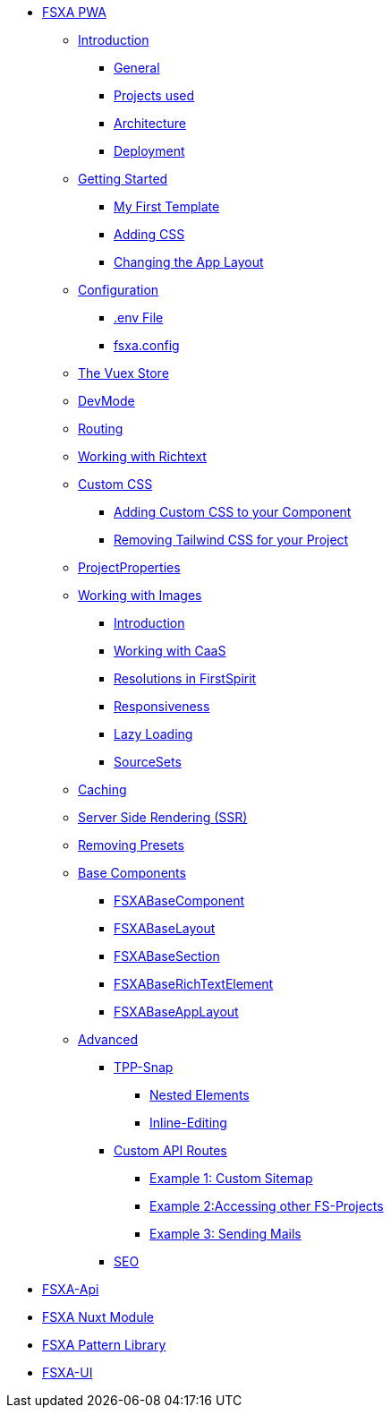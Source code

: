 * xref:fsxa-pwa::index.adoc[FSXA PWA]
** xref:fsxa-pwa::Introduction.adoc[Introduction]
*** xref:fsxa-pwa::Introduction.adoc#_general[General]
*** xref:fsxa-pwa::Introduction.adoc#_projects_used[Projects used]
*** xref:fsxa-pwa::Introduction.adoc#_architecture[Architecture]
*** xref:fsxa-pwa::Introduction.adoc#_deployment[Deployment]
** xref:fsxa-pwa::GettingStarted.adoc[Getting Started]
*** xref:fsxa-pwa::GettingStarted/MyFirstTemplate.adoc[My First Template]
*** xref:fsxa-pwa::GettingStarted/CustomCSS.adoc[Adding CSS]
*** xref:fsxa-pwa::GettingStarted/ChangingtheAppLayout.adoc[Changing the App Layout]
** xref:fsxa-pwa::Configuration.adoc[Configuration]
*** xref:fsxa-pwa::Configuration.adoc#_env_file[.env File]
*** xref:fsxa-pwa::Configuration.adoc#_fsxa_config[fsxa.config]
** xref:fsxa-pwa::VuexStore.adoc[The Vuex Store]
** xref:fsxa-pwa::DevMode.adoc[DevMode]
** xref:fsxa-pwa::Routing.adoc[Routing]
** xref:fsxa-pwa::Richtext.adoc[Working with Richtext]
** xref:fsxa-pwa::css.adoc[Custom CSS]
*** xref:fsxa-pwa::css/Component.adoc[Adding Custom CSS to your Component]
*** xref:fsxa-pwa::css/RemovingTailwind.adoc[Removing Tailwind CSS for your Project]
** xref:fsxa-pwa::ProjectProperties.adoc[ProjectProperties]
** xref:fsxa-pwa::WorkingWithImages.adoc[Working with Images]
*** xref:fsxa-pwa::WorkingWithImages.adoc#_introduction[Introduction]
*** xref:fsxa-pwa::WorkingWithImages.adoc#_working_with_caas[Working with CaaS]
*** xref:fsxa-pwa::WorkingWithImages.adoc#resolutions-in-firstspirit[Resolutions in FirstSpirit]
*** xref:fsxa-pwa::WorkingWithImages.adoc#_responsiveness[Responsiveness]
*** xref:fsxa-pwa::WorkingWithImages.adoc#_lazy_loading[Lazy Loading]
*** xref:fsxa-pwa::WorkingWithImages.adoc#_sourcesets[SourceSets]
** xref:fsxa-pwa::Caching.adoc[Caching]
** xref:fsxa-pwa::SSR.adoc[Server Side Rendering (SSR)]
** xref:fsxa-pwa::RemovingPresets.adoc[Removing Presets]
** xref:fsxa-pwa::components.adoc[Base Components]
*** xref:fsxa-pwa::components/FSXABaseComponent.adoc[FSXABaseComponent]
*** xref:fsxa-pwa::components/FSXABaseLayout.adoc[FSXABaseLayout]
*** xref:fsxa-pwa::components/FSXABaseSection.adoc[FSXABaseSection]
*** xref:fsxa-pwa::components/FSXABaseRichTextElement.adoc[FSXABaseRichTextElement]
*** xref:fsxa-pwa::components/FSXABaseAppLayout.adoc[FSXABaseAppLayout]
** xref:fsxa-pwa::advanced.adoc[Advanced]
*** xref:fsxa-pwa::advanced/TPP-Snap.adoc[TPP-Snap]
**** xref:fsxa-pwa::advanced/TPP-Snap.adoc#nested_elements[Nested Elements]
**** xref:fsxa-pwa::advanced/TPP-Snap.adoc#inline_editing[Inline-Editing]
*** xref:fsxa-pwa::custom-api-routes.adoc[Custom API Routes]
**** xref:fsxa-pwa::advanced/custom-api-routes/CustomSitemap.adoc[Example 1: Custom Sitemap]
**** xref:fsxa-pwa::advanced/custom-api-routes/AccessingOtherProjects.adoc[Example 2:Accessing other FS-Projects]
**** xref:fsxa-pwa::advanced/custom-api-routes/SendingMails.adoc[Example 3: Sending Mails]
*** xref:fsxa-pwa::advanced/SEO.adoc[SEO]

* xref:fsxa-api::index.adoc[FSXA-Api]
* xref:fsxa-nuxt-module::index.adoc[FSXA Nuxt Module]
* xref:fsxa-pattern-library::index.adoc[FSXA Pattern Library]
* xref:fsxa-ui::index.adoc[FSXA-UI]
